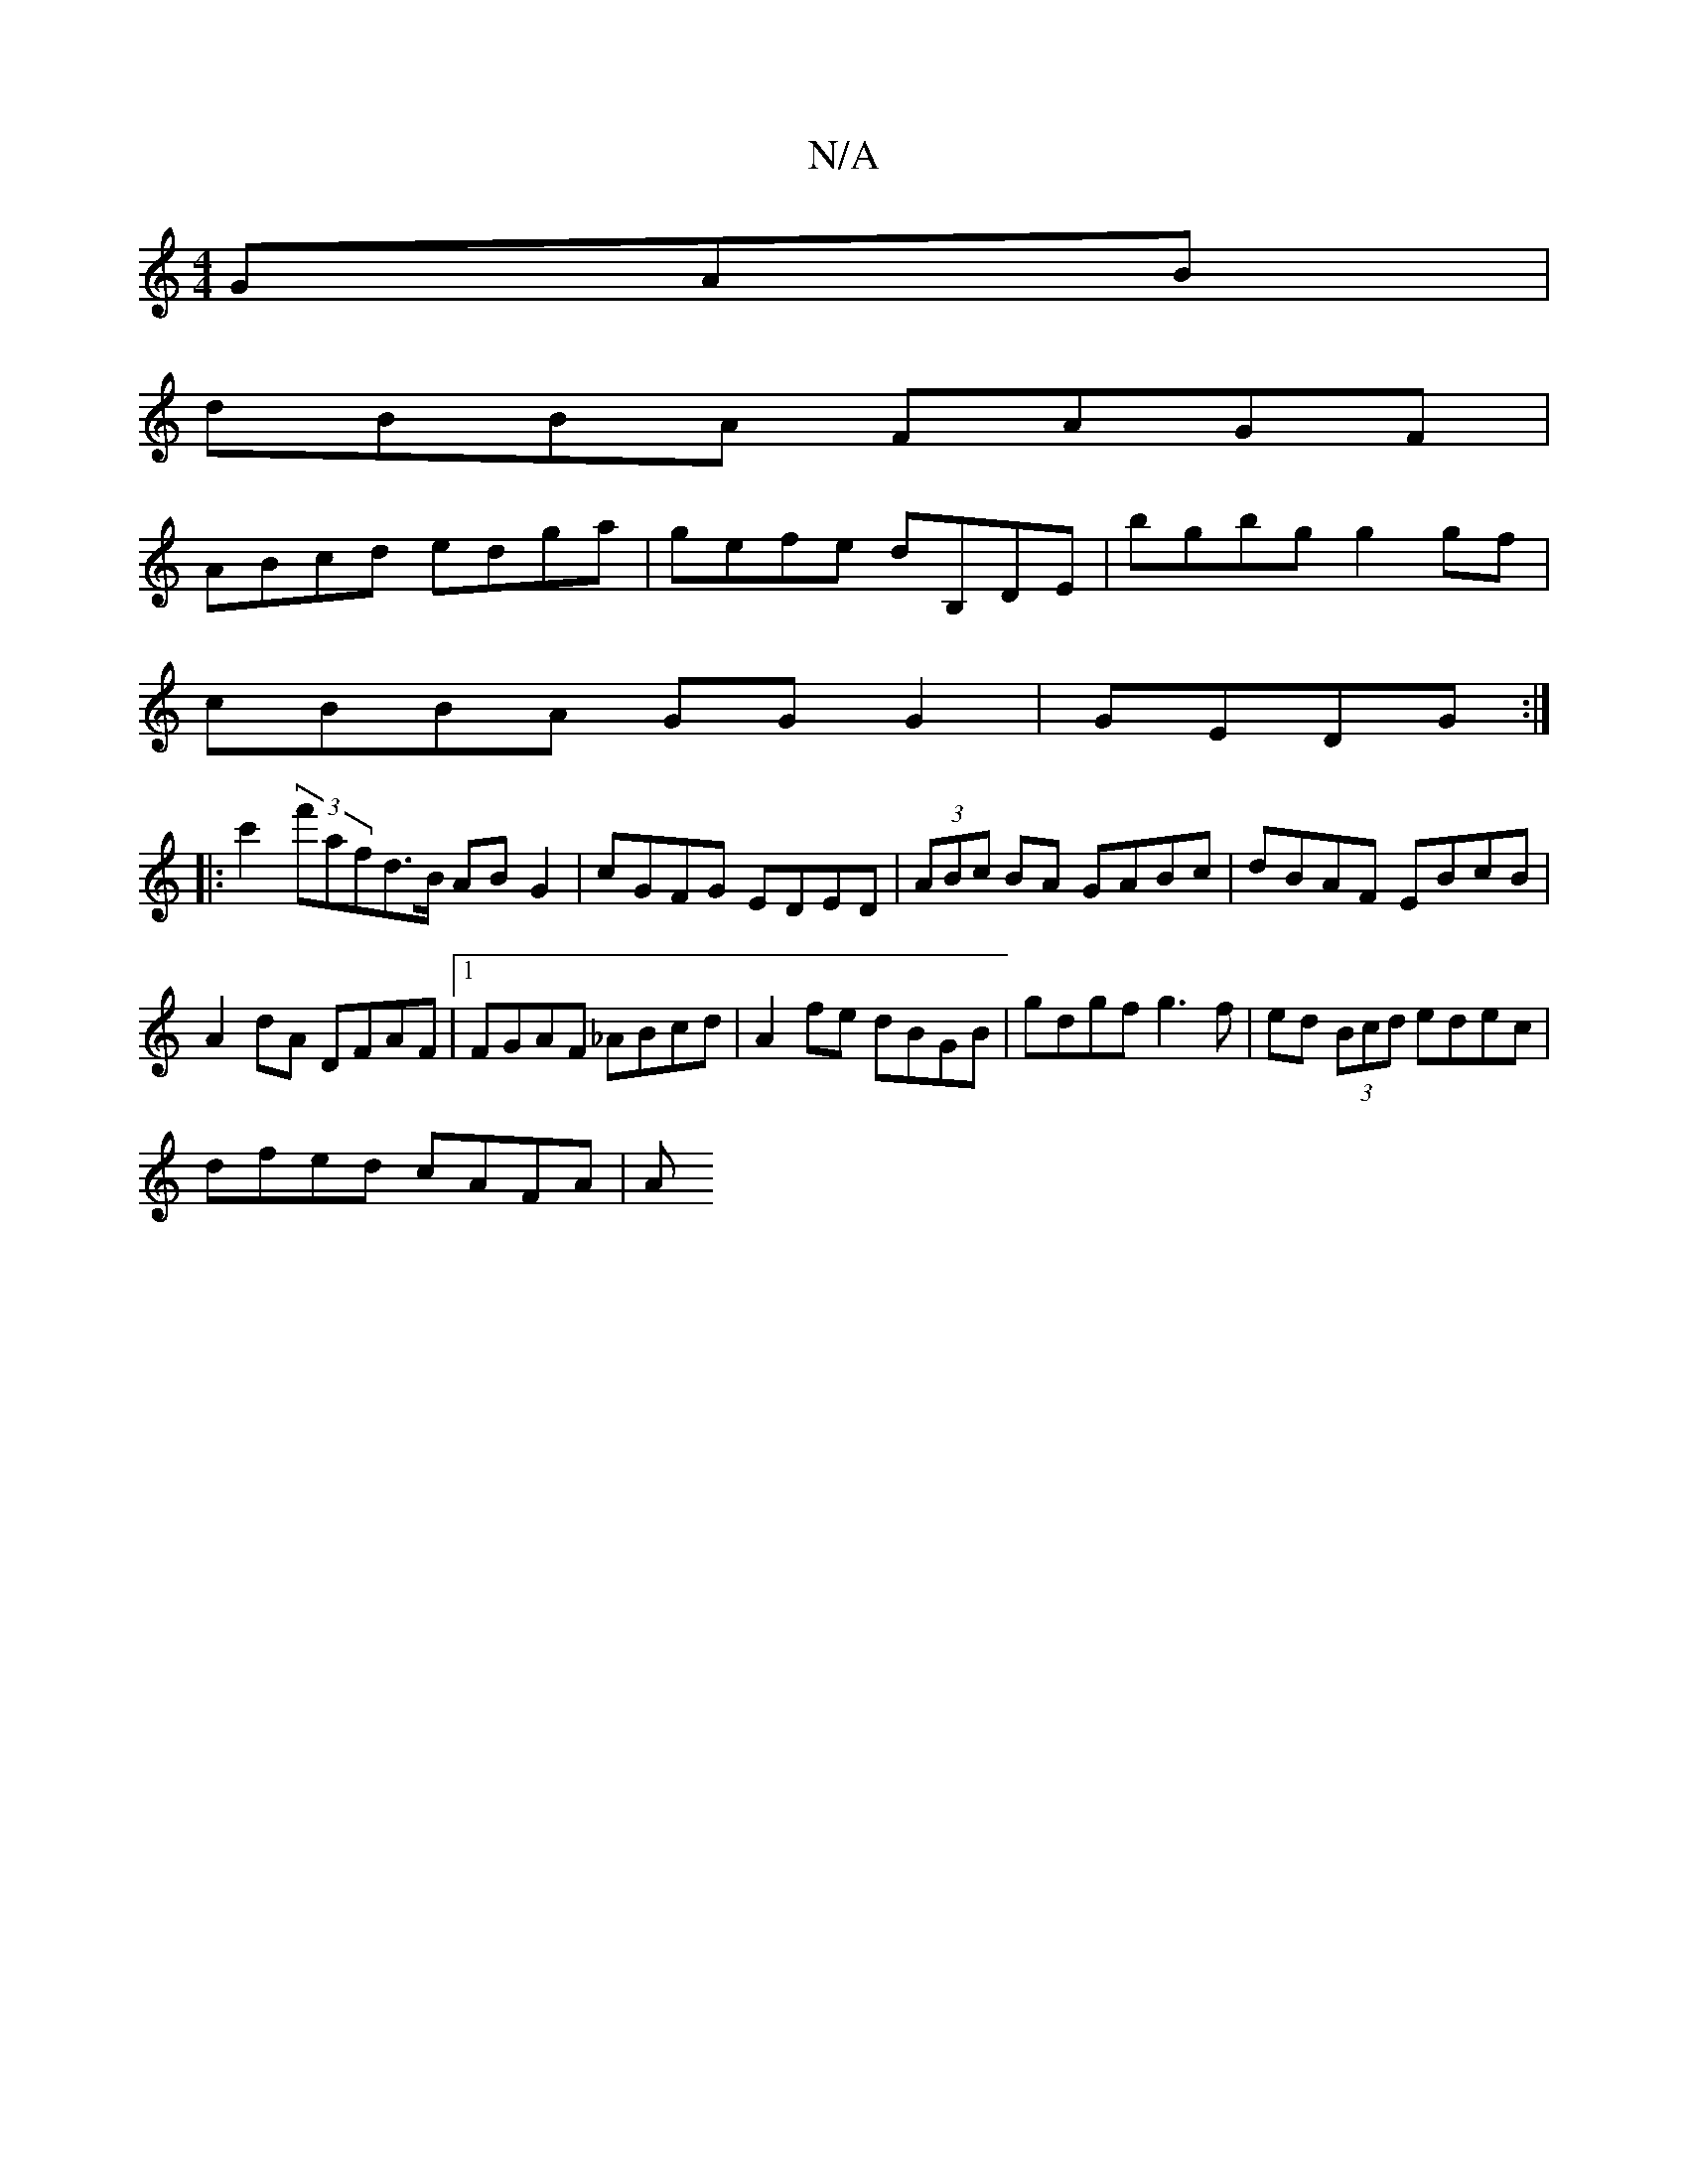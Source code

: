 X:1
T:N/A
M:4/4
R:N/A
K:Cmajor
GAB |
dBBA FAGF |
ABcd edga | gefe dB,DE-|bgbg g2 gf|
cBBA GG G2|GEDG :|
|:I c'2 (3f'afd>B AB G2|cGFG EDED|(3ABc BA GABc|dBAF EBcB|A2dA DFAF|1 FGAF _ABcd|A2 fe dBGB|gdgf g3f|ed (3Bcd edec|
dfed cAFA|A